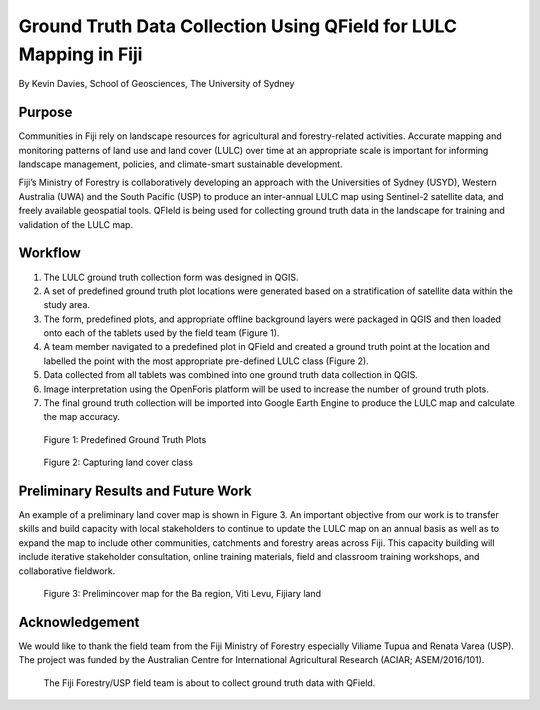 Ground Truth Data Collection Using QField for LULC Mapping in Fiji
==================================================================

By Kevin Davies, School of Geosciences, The University of Sydney

Purpose
-------

Communities in Fiji rely on landscape resources for agricultural and forestry-related activities.
Accurate mapping and monitoring patterns of land use and land cover (LULC) over time at 
an appropriate scale is important for informing landscape management, policies, and climate-smart 
sustainable development. 

Fiji’s Ministry of Forestry is collaboratively developing an approach with the Universities of Sydney
(USYD), Western Australia (UWA) and the South Pacific (USP) to produce an inter-annual LULC map using
Sentinel-2 satellite data, and freely available geospatial tools. QFIeld is being used for collecting
ground truth data in the landscape for training and validation of the LULC map.


Workflow
--------

1. The LULC ground truth collection form was designed in QGIS.
2. A set of predefined ground truth plot locations were generated based on a stratification of satellite data within the study area.
3. The form, predefined plots, and appropriate offline background layers were packaged in QGIS and then loaded onto each of the tablets used by the field team (Figure 1).
4. A team member navigated to a predefined plot in QField and created a ground truth point at the location and labelled the point with the most appropriate pre-defined LULC class (Figure 2).
5. Data collected from all tablets was combined into one ground truth data collection in QGIS.
6. Image interpretation using the OpenForis platform will be used to increase the number of ground truth plots.
7. The final ground truth collection will be imported into Google Earth Engine to produce the LULC map and calculate the map accuracy.

.. container:: clearer text-center

  .. figure:: /images/use_study_fiji1.png
          :width: 400px
          :alt: Figure 1: Predefined Ground Truth Plots

          Figure 1: Predefined Ground Truth Plots

  ..  figure:: /images/use_study_fiji2.png
          :width: 400px
          :alt: Figure 2: Capturing land cover class

          Figure 2: Capturing land cover class

Preliminary Results and Future Work
-----------------------------------

An example of a preliminary land cover map is shown in Figure 3.
An important objective from our work is to transfer skills and build capacity with local stakeholders
to continue to update the LULC map on an annual basis as well as to expand the map to include other 
communities, catchments and forestry areas across Fiji. This capacity building will include iterative 
stakeholder consultation, online training materials, field and classroom training workshops, and 
collaborative fieldwork.
       
.. container:: clearer text-center

    .. figure:: /images/use_study_fiji3.png
       :width: 400px
       :alt: Figure 3: Prelimincover map for the Ba region, Viti Levu, Fijiary land 

       Figure 3: Prelimincover map for the Ba region, Viti Levu, Fijiary land 

Acknowledgement
---------------

We would like to thank the field team from the Fiji Ministry of Forestry especially Viliame Tupua
and Renata Varea (USP). The project was funded by the Australian Centre for International Agricultural
Research (ACIAR; ASEM/2016/101). 

.. container:: clearer text-center

    .. figure:: /images/use_study_fiji4.jpg
       :width: 400px
       :alt: The Fiji Forestry/USP field team is about to collect ground truth data with QField.

       The Fiji Forestry/USP field team is about to collect ground truth data with QField.

